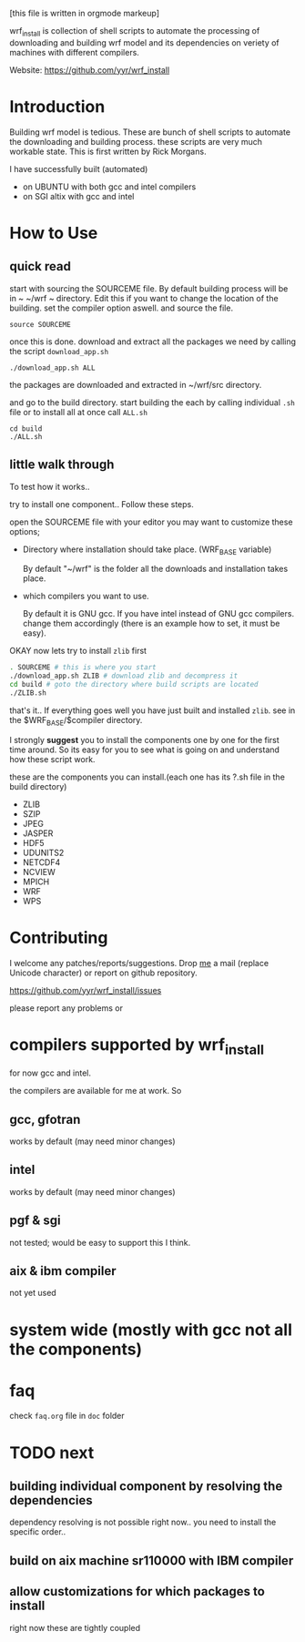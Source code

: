 [this file is written in orgmode markeup]

wrf_install is collection of shell scripts to automate the processing
of downloading and building wrf model and its dependencies on veriety of
machines with different compilers.

Website: https://github.com/yyr/wrf_install

* Introduction
Building wrf model is tedious. These are bunch of shell scripts to
automate the downloading and building process. these scripts are very
much workable state. This is first written by Rick Morgans.

I have successfully built (automated)
- on UBUNTU with both gcc and intel compilers
- on SGI altix with  gcc and intel

* How to Use
** quick read
start with sourcing the SOURCEME file. By default building process
will be in ~ ~/wrf ~ directory. Edit this if you want to change
the location of the building. set the compiler option aswell.
and source the file.

: source SOURCEME

once this is done.  download and extract all the packages we need by
calling the script ~download_app.sh~

: ./download_app.sh ALL

the packages are downloaded and extracted in ~/wrf/src directory.

and go to the build directory. start building the each by calling
individual ~.sh~ file or to install all at once call ~ALL.sh~

: cd build
: ./ALL.sh

** little walk through
To test how it works..

try to install one component.. Follow these steps.

open the SOURCEME file with your editor
you may want to customize these options;
- Directory where installation should take place. (WRF_BASE variable)

  By default "~/wrf" is the folder all the downloads and installation
  takes place.

- which compilers you want to use.

  By default it is GNU gcc.  If you have intel instead of GNU gcc
  compilers. change them accordingly (there is an example how to set,
  it must be easy).

OKAY now lets try to install ~zlib~ first

#+BEGIN_SRC sh
. SOURCEME # this is where you start
./download_app.sh ZLIB # download zlib and decompress it
cd build # goto the directory where build scripts are located
./ZLIB.sh
#+END_SRC

that's it..
If everything goes well you have just built and installed ~zlib~. see
in the $WRF_BASE/$compiler directory.

I strongly *suggest* you to install the components one by one for the first
time around. So its easy for you to see what is going on and
understand how these script work.

these are the components you can install.(each one has its ?.sh file
in the build directory)

- ZLIB
- SZIP
- JPEG
- JASPER
- HDF5
- UDUNITS2
- NETCDF4
- NCVIEW
- MPICH
- WRF
- WPS

* Contributing
I welcome any patches/reports/suggestions. Drop [[mailto:yagensh◎live.com][me]] a mail (replace
Unicode character) or report on github repository.

https://github.com/yyr/wrf_install/issues

please report any problems or

* compilers supported by wrf_install
for now gcc and intel.


the compilers are available for me at work. So
** gcc, gfotran
works by default (may need minor changes)
** intel
works by default (may need minor changes)
** pgf & sgi
not tested; would be easy to support this I think.
** aix & ibm compiler
not yet used

* system wide (mostly with gcc not all the components)

* faq
check ~faq.org~ file in ~doc~ folder

* TODO next
** building individual component by resolving the dependencies
dependency resolving is not possible right now.. you need to install
the specific order..

** build on aix machine sr110000 with IBM compiler
** allow customizations for which packages to install
right now these are tightly coupled
